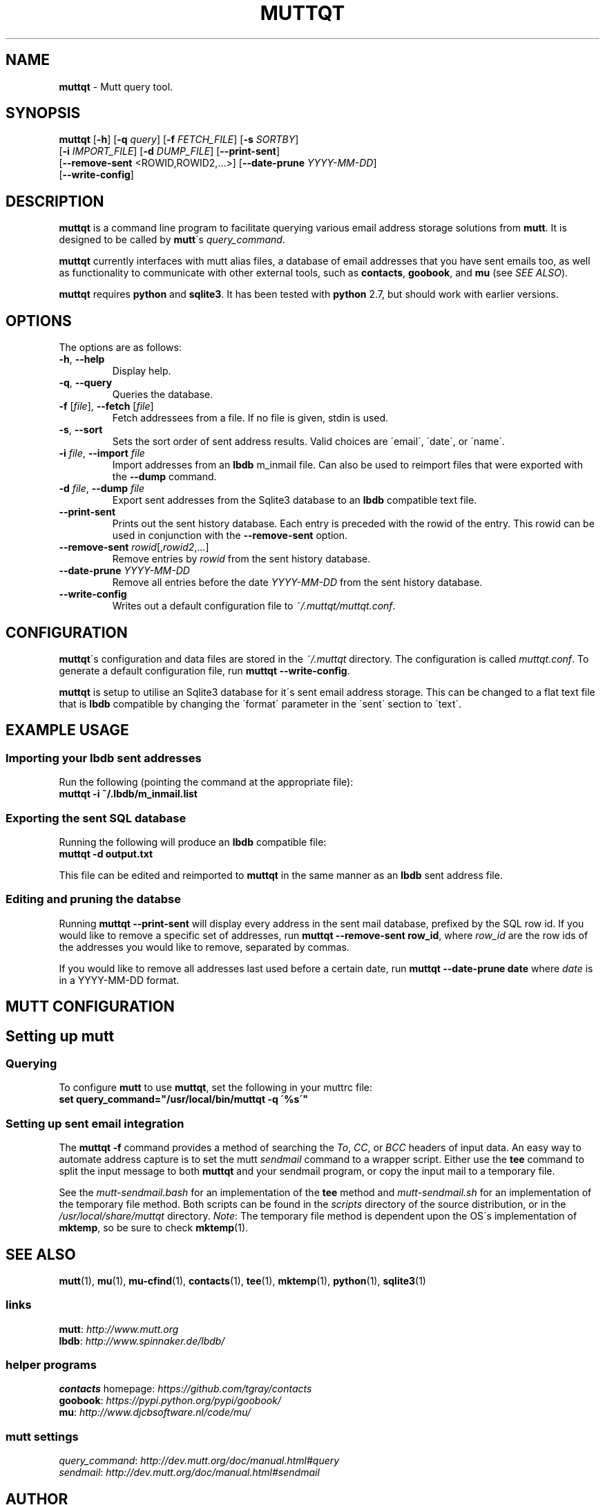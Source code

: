 .\" generated with Ronn/v0.7.3
.\" http://github.com/rtomayko/ronn/tree/0.7.3
.
.TH "MUTTQT" "1" "May 2013" "protozoic" "muttqt"
.
.SH "NAME"
\fBmuttqt\fR \- Mutt query tool\.
.
.SH "SYNOPSIS"
\fBmuttqt\fR [\fB\-h\fR] [\fB\-q\fR \fIquery\fR] [\fB\-f\fR \fIFETCH_FILE\fR] [\fB\-s\fR \fISORTBY\fR]
.
.br
\~\~[\fB\-i\fR \fIIMPORT_FILE\fR] [\fB\-d\fR \fIDUMP_FILE\fR] [\fB\-\-print\-sent\fR]
.
.br
\~\~[\fB\-\-remove\-sent\fR <ROWID,ROWID2,\.\.\.>] [\fB\-\-date\-prune\fR \fIYYYY\-MM\-DD\fR]
.
.br
\~\~[\fB\-\-write\-config\fR]
.
.SH "DESCRIPTION"
\fBmuttqt\fR is a command line program to facilitate querying various email address storage solutions from \fBmutt\fR\. It is designed to be called by \fBmutt\fR\'s \fIquery_command\fR\.
.
.P
\fBmuttqt\fR currently interfaces with mutt alias files, a database of email addresses that you have sent emails too, as well as functionality to communicate with other external tools, such as \fBcontacts\fR, \fBgoobook\fR, and \fBmu\fR (see \fISEE ALSO\fR)\.
.
.P
\fBmuttqt\fR requires \fBpython\fR and \fBsqlite3\fR\. It has been tested with \fBpython\fR 2\.7, but should work with earlier versions\.
.
.SH "OPTIONS"
The options are as follows:
.
.TP
\fB\-h\fR, \fB\-\-help\fR
Display help\.
.
.TP
\fB\-q\fR, \fB\-\-query\fR
Queries the database\.
.
.TP
\fB\-f\fR [\fIfile\fR], \fB\-\-fetch\fR [\fIfile\fR]
Fetch addressees from a file\. If no file is given, stdin is used\.
.
.TP
\fB\-s\fR, \fB\-\-sort\fR
Sets the sort order of sent address results\. Valid choices are \'email\', \'date\', or \'name\'\.
.
.TP
\fB\-i\fR \fIfile\fR, \fB\-\-import\fR \fIfile\fR
Import addresses from an \fBlbdb\fR m_inmail file\. Can also be used to reimport files that were exported with the \fB\-\-dump\fR command\.
.
.TP
\fB\-d\fR \fIfile\fR, \fB\-\-dump\fR \fIfile\fR
Export sent addresses from the Sqlite3 database to an \fBlbdb\fR compatible text file\.
.
.TP
\fB\-\-print\-sent\fR
Prints out the sent history database\. Each entry is preceded with the rowid of the entry\. This rowid can be used in conjunction with the \fB\-\-remove\-sent\fR option\.
.
.TP
\fB\-\-remove\-sent\fR \fIrowid\fR[,\fIrowid2\fR,\.\.\.]
Remove entries by \fIrowid\fR from the sent history database\.
.
.TP
\fB\-\-date\-prune\fR \fIYYYY\-MM\-DD\fR
Remove all entries before the date \fIYYYY\-MM\-DD\fR from the sent history database\.
.
.TP
\fB\-\-write\-config\fR
Writes out a default configuration file to \fI~/\.muttqt/muttqt\.conf\fR\.
.
.SH "CONFIGURATION"
\fBmuttqt\fR\'s configuration and data files are stored in the \fI~/\.muttqt\fR directory\. The configuration is called \fImuttqt\.conf\fR\. To generate a default configuration file, run \fBmuttqt \-\-write\-config\fR\.
.
.P
\fBmuttqt\fR is setup to utilise an Sqlite3 database for it\'s sent email address storage\. This can be changed to a flat text file that is \fBlbdb\fR compatible by changing the \'format\' parameter in the \'sent\' section to \'text\'\.
.
.SH "EXAMPLE USAGE"
.
.SS "Importing your lbdb sent addresses"
Run the following (pointing the command at the appropriate file):
.
.br
\fBmuttqt \-i ~/\.lbdb/m_inmail\.list\fR
.
.SS "Exporting the sent SQL database"
Running the following will produce an \fBlbdb\fR compatible file:
.
.br
\fBmuttqt \-d output\.txt\fR
.
.P
This file can be edited and reimported to \fBmuttqt\fR in the same manner as an \fBlbdb\fR sent address file\.
.
.SS "Editing and pruning the databse"
Running \fBmuttqt \-\-print\-sent\fR will display every address in the sent mail database, prefixed by the SQL row id\. If you would like to remove a specific set of addresses, run \fBmuttqt \-\-remove\-sent row_id\fR, where \fIrow_id\fR are the row ids of the addresses you would like to remove, separated by commas\.
.
.P
If you would like to remove all addresses last used before a certain date, run \fBmuttqt \-\-date\-prune date\fR where \fIdate\fR is in a YYYY\-MM\-DD format\.
.
.SH "MUTT CONFIGURATION"
.
.SH "Setting up mutt"
.
.SS "Querying"
To configure \fBmutt\fR to use \fBmuttqt\fR, set the following in your muttrc file:
.
.br
\fBset query_command="/usr/local/bin/muttqt \-q \'%s\'"\fR
.
.SS "Setting up sent email integration"
The \fBmuttqt \-f\fR command provides a method of searching the \fITo\fR, \fICC\fR, or \fIBCC\fR headers of input data\. An easy way to automate address capture is to set the mutt \fIsendmail\fR command to a wrapper script\. Either use the \fBtee\fR command to split the input message to both \fBmuttqt\fR and your sendmail program, or copy the input mail to a temporary file\.
.
.P
See the \fImutt\-sendmail\.bash\fR for an implementation of the \fBtee\fR method and \fImutt\-sendmail\.sh\fR for an implementation of the temporary file method\. Both scripts can be found in the \fIscripts\fR directory of the source distribution, or in the \fI/usr/local/share/muttqt\fR directory\. \fINote\fR: The temporary file method is dependent upon the OS\'s implementation of \fBmktemp\fR, so be sure to check \fBmktemp\fR(1)\.
.
.SH "SEE ALSO"
\fBmutt\fR(1), \fBmu\fR(1), \fBmu\-cfind\fR(1), \fBcontacts\fR(1), \fBtee\fR(1), \fBmktemp\fR(1), \fBpython\fR(1), \fBsqlite3\fR(1)
.
.SS "links"
\fBmutt\fR: \fIhttp://www\.mutt\.org\fR
.
.br
\fBlbdb\fR: \fIhttp://www\.spinnaker\.de/lbdb/\fR
.
.SS "helper programs"
\fBcontacts\fR homepage: \fIhttps://github\.com/tgray/contacts\fR
.
.br
\fBgoobook\fR: \fIhttps://pypi\.python\.org/pypi/goobook/\fR
.
.br
\fBmu\fR: \fIhttp://www\.djcbsoftware\.nl/code/mu/\fR
.
.SS "mutt settings"
\fIquery_command\fR: \fIhttp://dev\.mutt\.org/doc/manual\.html#query\fR
.
.br
\fIsendmail\fR: \fIhttp://dev\.mutt\.org/doc/manual\.html#sendmail\fR
.
.SH "AUTHOR"
\fBmuttqt\fR is written by Tim Gray\.
.
.P
The \fBmuttqt\fR homepage is located on github at \fIhttps://github\.com/tgray/muttqt\fR\.
